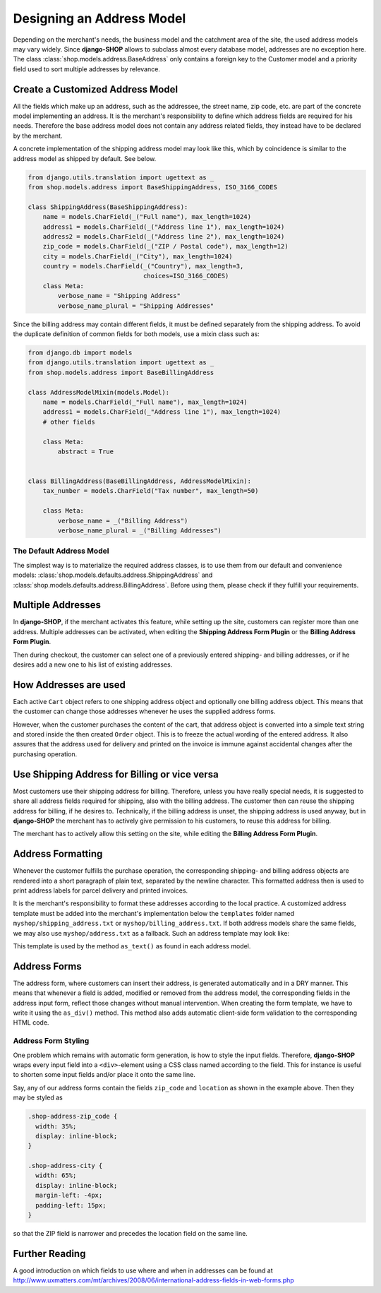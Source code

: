 .. _reference/addresses:

==========================
Designing an Address Model
==========================

Depending on the merchant's needs, the business model and the catchment area of the site, the used
address models may vary widely. Since **django-SHOP** allows to subclass almost every database model,
addresses are no exception here. The class :class:`shop.models.address.BaseAddress` only contains
a foreign key to the Customer model and a priority field used to sort multiple addresses by
relevance.

Create a Customized Address Model
=================================

All the fields which make up an address, such as the addressee, the street name, zip code, etc. are
part of the concrete model implementing an address. It is the merchant's responsibility to define
which address fields are required for his needs. Therefore the base address model does not contain
any address related fields, they instead have to be declared by the merchant.

A concrete implementation of the shipping address model may look like this, which by coincidence
is similar to the address model as shipped by default. See below.

.. code-block:: python

	from django.utils.translation import ugettext as _
	from shop.models.address import BaseShippingAddress, ISO_3166_CODES

	class ShippingAddress(BaseShippingAddress):
	    name = models.CharField(_("Full name"), max_length=1024)
	    address1 = models.CharField(_("Address line 1"), max_length=1024)
	    address2 = models.CharField(_("Address line 2"), max_length=1024)
	    zip_code = models.CharField(_("ZIP / Postal code"), max_length=12)
	    city = models.CharField(_("City"), max_length=1024)
	    country = models.CharField(_("Country"), max_length=3,
	                               choices=ISO_3166_CODES)
	    class Meta:
	        verbose_name = "Shipping Address"
	        verbose_name_plural = "Shipping Addresses"


Since the billing address may contain different fields, it must be defined separately from the
shipping address. To avoid the duplicate definition of common fields for both models, use a mixin
class such as:

.. code-block:: python

	from django.db import models
	from django.utils.translation import ugettext as _
	from shop.models.address import BaseBillingAddress

	class AddressModelMixin(models.Model):
	    name = models.CharField(_"Full name"), max_length=1024)
	    address1 = models.CharField(_"Address line 1"), max_length=1024)
	    # other fields

	    class Meta:
	        abstract = True


	class BillingAddress(BaseBillingAddress, AddressModelMixin):
	    tax_number = models.CharField("Tax number", max_length=50)

	    class Meta:
	        verbose_name = _("Billing Address")
	        verbose_name_plural = _("Billing Addresses")


The Default Address Model
-------------------------

The simplest way is to materialize the required address classes, is to use them from our default
and convenience models: :class:`shop.models.defaults.address.ShippingAddress` and
:class:`shop.models.defaults.address.BillingAddress`. Before using them, please check if they
fulfill your requirements.


Multiple Addresses
==================

In **django-SHOP**, if the merchant activates this feature, while setting up the site, customers
can register more than one address. Multiple addresses can be activated, when editing the
**Shipping Address Form Plugin** or the **Billing Address Form Plugin**.

Then during checkout, the customer can select one of a previously entered shipping- and
billing addresses, or if he desires add a new one to his list of existing addresses.


How Addresses are used
======================

Each active ``Cart`` object refers to one shipping address object and optionally one billing address
object. This means that the customer can change those addresses whenever he uses the supplied
address forms.

However, when the customer purchases the content of the cart, that address object is converted into
a simple text string and stored inside the then created ``Order`` object. This is to freeze the
actual wording of the entered address. It also assures that the address used for delivery and
printed on the invoice is immune against accidental changes after the purchasing operation.


Use Shipping Address for Billing or vice versa
==============================================

Most customers use their shipping address for billing. Therefore, unless you have really special
needs, it is suggested to share all address fields required for shipping, also with the billing
address. The customer then can reuse the shipping address for billing, if he desires to.
Technically, if the billing address is unset, the shipping address is used anyway, but in
**django-SHOP** the merchant has to actively give permission to his customers, to reuse this address
for billing.

The merchant has to actively allow this setting on the site, while editing the **Billing Address
Form Plugin**.


Address Formatting
==================

Whenever the customer fulfills the purchase operation, the corresponding shipping- and billing
address objects are rendered into a short paragraph of plain text, separated by the newline
character. This formatted address then is used to print address labels for parcel delivery
and printed invoices.

It is the merchant's responsibility to format these addresses according to the local practice.
A customized address template must be added into the merchant's implementation below the
``templates`` folder named ``myshop/shipping_address.txt`` or ``myshop/billing_address.txt``.
If both address models share the same fields, we may also use ``myshop/address.txt`` as a fallback.
Such an address template may look like:

.. code-block:: django
	:caption: myshop/address.txt

	{{ address.name }}
	{{ address.address1 }}{% if address.address2 %}
	{{ address.address2 }}
	{% endif %}
	{{ address.zip_code }} {{ address.city }}
	{{ address.get_country_display }}

This template is used by the method ``as_text()`` as found in each address model.


Address Forms
=============

The address form, where customers can insert their address, is generated automatically and in a DRY
manner. This means that whenever a field is added, modified or removed from the address model, the
corresponding fields in the address input form, reflect those changes without manual intervention.
When creating the form template, we have to write it using the ``as_div()`` method. This method
also adds automatic client-side form validation to the corresponding HTML code.


Address Form Styling
--------------------

One problem which remains with automatic form generation, is how to style the input fields.
Therefore, **django-SHOP** wraps every input field into a ``<div>``-element using a CSS class named
according to the field. This for instance is useful to shorten some input fields and/or place it
onto the same line.

Say, any of our address forms contain the fields ``zip_code`` and ``location`` as shown in the
example above. Then they may be styled as

.. code-block:: css

	.shop-address-zip_code {
	  width: 35%;
	  display: inline-block;
	}

	.shop-address-city {
	  width: 65%;
	  display: inline-block;
	  margin-left: -4px;
	  padding-left: 15px;
	}

so that the ZIP field is narrower and precedes the location field on the same line.


Further Reading
===============

A good introduction on which fields to use where and when in addresses can be found at
http://www.uxmatters.com/mt/archives/2008/06/international-address-fields-in-web-forms.php
